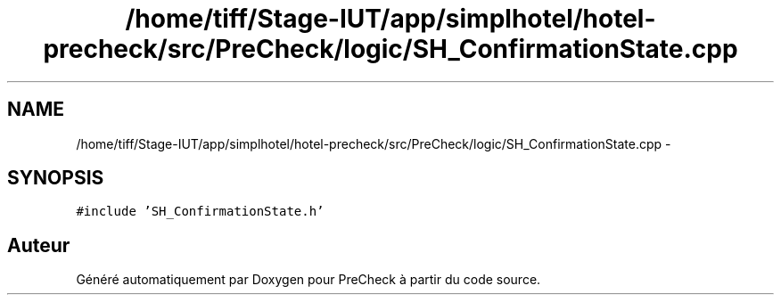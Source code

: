 .TH "/home/tiff/Stage-IUT/app/simplhotel/hotel-precheck/src/PreCheck/logic/SH_ConfirmationState.cpp" 3 "Lundi Juin 24 2013" "Version 0.4" "PreCheck" \" -*- nroff -*-
.ad l
.nh
.SH NAME
/home/tiff/Stage-IUT/app/simplhotel/hotel-precheck/src/PreCheck/logic/SH_ConfirmationState.cpp \- 
.SH SYNOPSIS
.br
.PP
\fC#include 'SH_ConfirmationState\&.h'\fP
.br

.SH "Auteur"
.PP 
Généré automatiquement par Doxygen pour PreCheck à partir du code source\&.

